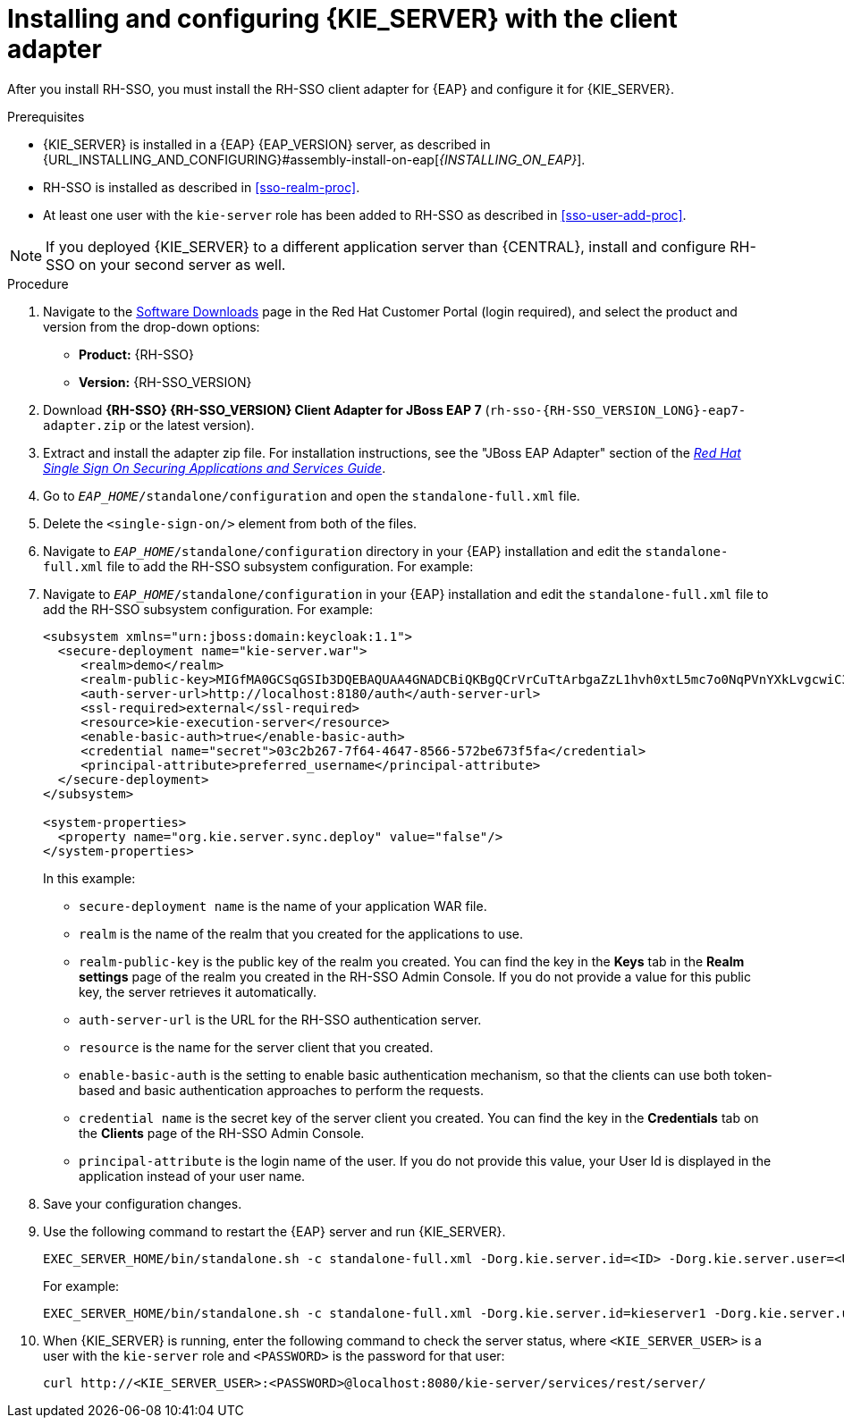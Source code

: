 [id='sso-kie-server-client-adapter-proc']
= Installing and configuring {KIE_SERVER} with the client adapter

After you install RH-SSO, you must install the RH-SSO client adapter for {EAP} and configure it for {KIE_SERVER}.

.Prerequisites

* {KIE_SERVER} is installed in a {EAP} {EAP_VERSION} server, as described in {URL_INSTALLING_AND_CONFIGURING}#assembly-install-on-eap[_{INSTALLING_ON_EAP}_].
* RH-SSO is installed as described in <<sso-realm-proc>>.
* At least one user with the `kie-server` role has been added to RH-SSO as described in <<sso-user-add-proc>>.

[NOTE]
====
If you deployed {KIE_SERVER} to a different application server than {CENTRAL}, install and configure RH-SSO on your second server as well.
====

.Procedure
. Navigate to the https://access.redhat.com/jbossnetwork/restricted/listSoftware.html[Software Downloads] page in the Red Hat Customer Portal (login required), and select the product and version from the drop-down options:

* *Product:* {RH-SSO}
* *Version:* {RH-SSO_VERSION}
. Download *{RH-SSO} {RH-SSO_VERSION} Client Adapter for JBoss EAP 7* (`rh-sso-{RH-SSO_VERSION_LONG}-eap7-adapter.zip` or the latest version).
. Extract and install the adapter zip file. For installation instructions, see the "JBoss EAP Adapter" section of the https://access.redhat.com/documentation/en-us/red_hat_single_sign-on/{RH-SSO_VERSION}/html-single/securing_applications_and_services_guide/#jboss_adapter[_Red Hat Single Sign On Securing Applications and Services Guide_].
. Go to `_EAP_HOME_/standalone/configuration` and open the `standalone-full.xml` file.
. Delete the `<single-sign-on/>` element from both of the files.
. Navigate to `_EAP_HOME_/standalone/configuration` directory in your {EAP} installation and edit the `standalone-full.xml` file to add the RH-SSO subsystem configuration. For example:
+
. Navigate to `_EAP_HOME_/standalone/configuration` in your {EAP} installation and edit the `standalone-full.xml` file to add the RH-SSO subsystem configuration. For example:
+
--
[source,xml,subs="attributes+"]
----
<subsystem xmlns="urn:jboss:domain:keycloak:1.1">
  <secure-deployment name="kie-server.war">
     <realm>demo</realm>
     <realm-public-key>MIGfMA0GCSqGSIb3DQEBAQUAA4GNADCBiQKBgQCrVrCuTtArbgaZzL1hvh0xtL5mc7o0NqPVnYXkLvgcwiC3BjLGw1tGEGoJaXDuSaRllobm53JBhjx33UNv+5z/UMG4kytBWxheNVKnL6GgqlNabMaFfPLPCF8kAgKnsi79NMo+n6KnSY8YeUmec/p2vjO2NjsSAVcWEQMVhJ31LwIDAQAB</realm-public-key>
     <auth-server-url>http://localhost:8180/auth</auth-server-url>
     <ssl-required>external</ssl-required>
     <resource>kie-execution-server</resource>
     <enable-basic-auth>true</enable-basic-auth>
     <credential name="secret">03c2b267-7f64-4647-8566-572be673f5fa</credential>
     <principal-attribute>preferred_username</principal-attribute>
  </secure-deployment>
</subsystem>

<system-properties>
  <property name="org.kie.server.sync.deploy" value="false"/>
</system-properties>
----

In this example:

* `secure-deployment name` is the name of your application WAR file.
* `realm` is the name of the realm that you created for the applications to use.
* `realm-public-key` is the  public key of the realm you created. You can find the key in the *Keys* tab in the *Realm settings* page of the realm you created in the RH-SSO Admin Console. If you do not provide a value for this public key, the server retrieves it automatically.
* `auth-server-url` is the  URL for the RH-SSO authentication server.
* `resource` is the name for the server client that you created.
* `enable-basic-auth` is the setting to enable basic authentication mechanism, so that the clients can use both token-based and basic authentication approaches to perform the requests.
* `credential name` is the secret key of the server client you created. You can find the key in the *Credentials* tab on the *Clients* page of the RH-SSO Admin Console.
* `principal-attribute` is the login name of the user. If you do not provide this value, your User Id is displayed in the application instead of your user name.
--
+

. Save your configuration changes.
. Use the following command to restart the {EAP} server and run {KIE_SERVER}.
+
[source,subs="attributes+"]
----
EXEC_SERVER_HOME/bin/standalone.sh -c standalone-full.xml -Dorg.kie.server.id=<ID> -Dorg.kie.server.user=<USER> -Dorg.kie.server.pwd=<PWD> -Dorg.kie.server.location=<LOCATION_URL> -Dorg.kie.server.controller=<CONTROLLER_URL> -Dorg.kie.server.controller.user=<CONTROLLER_USER> -Dorg.kie.server.controller.pwd=<CONTOLLER_PASSWORD>
----
+
For example:
+
[source,subs="attributes+"]
----
EXEC_SERVER_HOME/bin/standalone.sh -c standalone-full.xml -Dorg.kie.server.id=kieserver1 -Dorg.kie.server.user=kieserver -Dorg.kie.server.pwd=password -Dorg.kie.server.location=http://localhost:8080/kie-server/services/rest/server -Dorg.kie.server.controller=http://localhost:8080/{URL_COMPONENT_CENTRAL}/rest/controller -Dorg.kie.server.controller.user=kiecontroller -Dorg.kie.server.controller.pwd=password
----
+
. When {KIE_SERVER} is running, enter the following command to check the server status, where `<KIE_SERVER_USER>` is a user with the `kie-server` role and `<PASSWORD>` is the password for that user:
+
[source,subs="attributes+"]
----
curl http://<KIE_SERVER_USER>:<PASSWORD>@localhost:8080/kie-server/services/rest/server/
----
